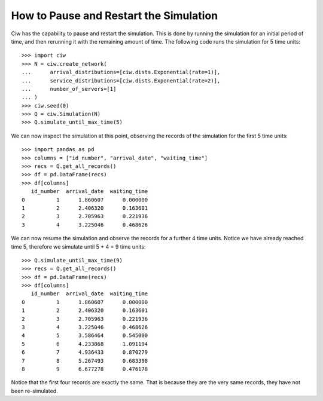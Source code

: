 .. _pause-restart:

=======================================
How to Pause and Restart the Simulation
=======================================

Ciw has the capability to pause and restart the simulation. This is done by
running the simulation for an initial period of time, and then rerunning it with
the remaining amount of time. The following code runs the simulation for 5 time
units::

    >>> import ciw
    >>> N = ciw.create_network(
    ...      arrival_distributions=[ciw.dists.Exponential(rate=1)],
    ...      service_distributions=[ciw.dists.Exponential(rate=2)],
    ...      number_of_servers=[1]
    ... )
    >>> ciw.seed(0)
    >>> Q = ciw.Simulation(N)
    >>> Q.simulate_until_max_time(5)

We can now inspect the simulation at this point, observing the records of the simulation for the first 5 time units::

    >>> import pandas as pd
    >>> columns = ["id_number", "arrival_date", "waiting_time"]
    >>> recs = Q.get_all_records()
    >>> df = pd.DataFrame(recs)
    >>> df[columns]
       id_number  arrival_date  waiting_time
    0          1      1.860607      0.000000
    1          2      2.406320      0.163601
    2          3      2.705963      0.221936
    3          4      3.225046      0.468626

We can now resume the simulation and observe the records for a further 4 time
units. Notice we have already reached time 5, therefore we simulate until 
5 + 4 = 9 time units::

    >>> Q.simulate_until_max_time(9)
    >>> recs = Q.get_all_records()
    >>> df = pd.DataFrame(recs)
    >>> df[columns]
       id_number  arrival_date  waiting_time
    0          1      1.860607      0.000000
    1          2      2.406320      0.163601
    2          3      2.705963      0.221936
    3          4      3.225046      0.468626
    4          5      3.586464      0.545000
    5          6      4.233868      1.091194
    6          7      4.936433      0.870279
    7          8      5.267493      0.683398
    8          9      6.677278      0.476178

Notice that the first four records are exactly the same. That is because they 
are the very same records, they have not been re-simulated.